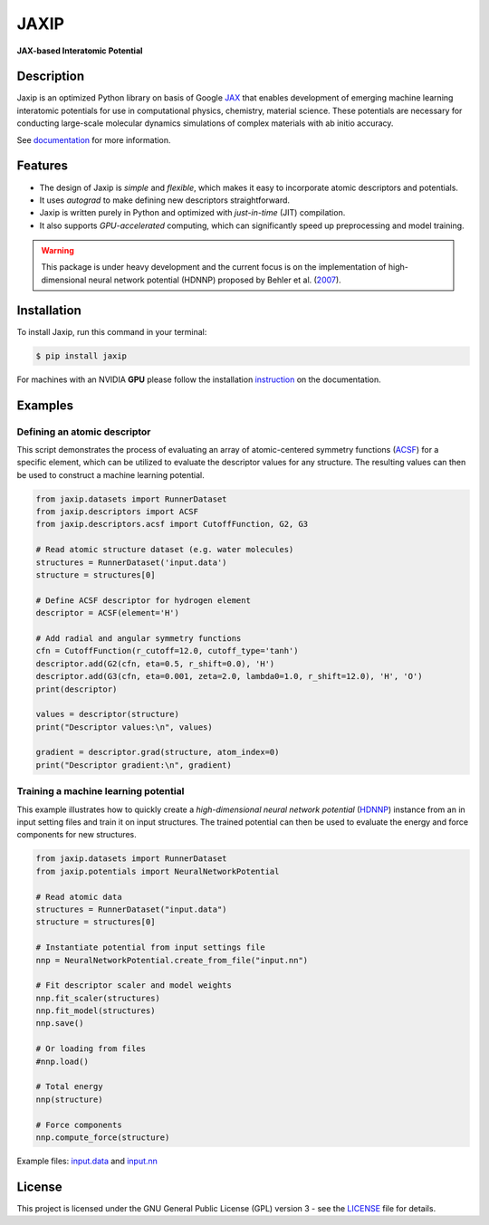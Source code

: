 
.. .. image:: docs/images/logo.png
..         :alt: logo
        
=====
JAXIP
=====

**JAX-based Interatomic Potential**

.. image:: https://img.shields.io/pypi/v/jaxip.svg
        :target: https://pypi.python.org/pypi/jaxip

.. image:: https://github.com/hghcomphys/jaxip/actions/workflows/python-app.yml/badge.svg
        :target: https://github.com/hghcomphys/jaxip/blob/main/.github/workflows/python-app.yml

.. image:: https://readthedocs.org/projects/jaxip/badge/?version=latest
        :target: https://jaxip.readthedocs.io/en/latest/?version=latest
        :alt: Documentation Status


Description
-----------
Jaxip is an optimized Python library on basis of Google `JAX`_ that enables 
development of emerging machine learning interatomic potentials 
for use in computational physics, chemistry, material science. 
These potentials are necessary for conducting large-scale molecular 
dynamics simulations of complex materials with ab initio accuracy.

.. _JAX: https://github.com/google/jax


See `documentation`_ for more information.

.. _documentation: https://jaxip.readthedocs.io/en/latest/readme.html


Features
--------
* The design of Jaxip is `simple` and `flexible`, which makes it easy to incorporate atomic descriptors and potentials. 
* It uses `autograd` to make defining new descriptors straightforward.
* Jaxip is written purely in Python and optimized with `just-in-time` (JIT) compilation.
* It also supports `GPU-accelerated` computing, which can significantly speed up preprocessing and model training.

.. warning::
        This package is under heavy development and the current focus is on the implementation of high-dimensional 
        neural network potential (HDNNP) proposed by Behler et al. 
        (`2007 <https://journals.aps.org/prl/abstract/10.1103/PhysRevLett.98.146401>`_).


Installation
------------
To install Jaxip, run this command in your terminal:

.. code-block:: console

    $ pip install jaxip

For machines with an NVIDIA **GPU** please follow the installation
`instruction <https://jaxip.readthedocs.io/en/latest/installation.html>`_ 
on the documentation. 


Examples
--------

-----------------------------
Defining an atomic descriptor
-----------------------------
This script demonstrates the process of evaluating an array of atomic-centered symmetry functions (`ACSF`_) 
for a specific element, which can be utilized to evaluate the descriptor values for any structure. 
The resulting values can then be used to construct a machine learning potential.

.. _ACSF: https://aip.scitation.org/doi/10.1063/1.3553717



.. code-block:: python

        from jaxip.datasets import RunnerDataset
        from jaxip.descriptors import ACSF
        from jaxip.descriptors.acsf import CutoffFunction, G2, G3

        # Read atomic structure dataset (e.g. water molecules)
        structures = RunnerDataset('input.data')
        structure = structures[0]

        # Define ACSF descriptor for hydrogen element
        descriptor = ACSF(element='H')

        # Add radial and angular symmetry functions
        cfn = CutoffFunction(r_cutoff=12.0, cutoff_type='tanh')
        descriptor.add(G2(cfn, eta=0.5, r_shift=0.0), 'H')
        descriptor.add(G3(cfn, eta=0.001, zeta=2.0, lambda0=1.0, r_shift=12.0), 'H', 'O')
        print(descriptor)

        values = descriptor(structure)
        print("Descriptor values:\n", values)

        gradient = descriptor.grad(structure, atom_index=0)
        print("Descriptor gradient:\n", gradient)


-------------------------------------
Training a machine learning potential
-------------------------------------
This example illustrates how to quickly create a `high-dimensional neural network 
potential` (`HDNNP`_) instance from an in input setting files and train it on input structures. 
The trained potential can then be used to evaluate the energy and force components for new structures.

.. _HDNNP: https://pubs.acs.org/doi/10.1021/acs.chemrev.0c00868


.. code-block:: python

        from jaxip.datasets import RunnerDataset
        from jaxip.potentials import NeuralNetworkPotential

        # Read atomic data
        structures = RunnerDataset("input.data")
        structure = structures[0]

        # Instantiate potential from input settings file
        nnp = NeuralNetworkPotential.create_from_file("input.nn")

        # Fit descriptor scaler and model weights
        nnp.fit_scaler(structures)
        nnp.fit_model(structures)
        nnp.save()

        # Or loading from files
        #nnp.load()

        # Total energy
        nnp(structure)

        # Force components
        nnp.compute_force(structure)



Example files: `input.data`_ and `input.nn`_

.. _input.data: https://drive.google.com/file/d/1VMckgIv_OUvCOXQ0pYzaF5yl9AwR0rBy/view?usp=sharing
.. _input.nn: https://drive.google.com/file/d/15Oq9gAJ2xXVMcHyWXlRukfJFevyVO7lI/view?usp=sharing



License
-------

This project is licensed under the GNU General Public License (GPL) version 3 - 
see the `LICENSE <https://github.com/hghcomphys/jaxip/blob/main/LICENSE>`_ file for details.
